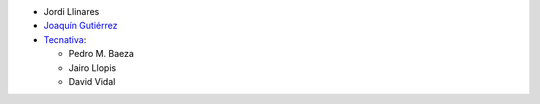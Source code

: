 * Jordi Llinares
* `Joaquín Gutiérrez <http://www.gutierrezweb.es>`_
* `Tecnativa <https://www.tecnativa.com>`_:

  * Pedro M. Baeza
  * Jairo Llopis
  * David Vidal
